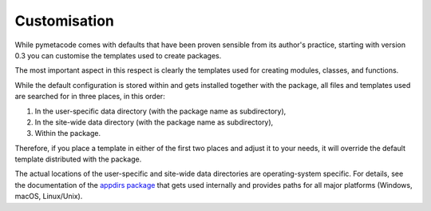 =============
Customisation
=============

While pymetacode comes with defaults that have been proven sensible from its author's practice, starting with version 0.3 you can customise the templates used to create packages.

The most important aspect in this respect is clearly the templates used for creating modules, classes, and functions.

While the default configuration is stored within and gets installed together with the package, all files and templates used are searched for in three places, in this order:

#. In the user-specific data directory (with the package name as subdirectory),

#. In the site-wide data directory (with the package name as subdirectory),

#. Within the package.

Therefore, if you place a template in either of the first two places and adjust it to your needs, it will override the default template distributed with the package.

The actual locations of the user-specific and site-wide data directories are operating-system specific. For details, see the documentation of the `appdirs package <https://pypi.org/project/appdirs/>`_ that gets used internally and provides paths for all major platforms (Windows, macOS, Linux/Unix).

